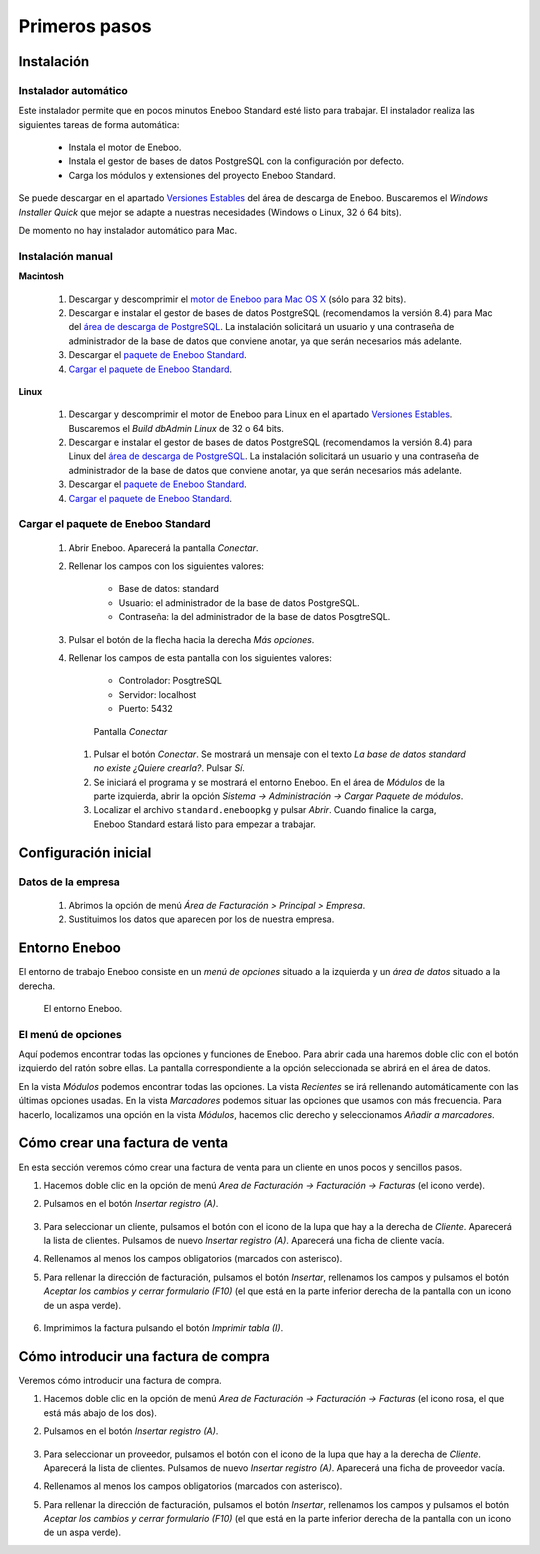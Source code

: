 =============================
Primeros pasos
=============================

Instalación
-------------------

Instalador automático
""""""""""""""""""""""""""

Este instalador permite que en pocos minutos Eneboo Standard esté listo para trabajar. El instalador realiza las siguientes tareas de forma automática:

    * Instala el motor de Eneboo.
    * Instala el gestor de bases de datos PostgreSQL con la configuración por defecto.
    * Carga los módulos y extensiones del proyecto Eneboo Standard.
    
Se puede descargar en el apartado `Versiones Estables`_ del área de descarga de Eneboo. Buscaremos el *Windows Installer Quick* que mejor se adapte a nuestras necesidades (Windows o Linux, 32 ó 64 bits).

De momento no hay instalador automático para Mac.

Instalación manual
"""""""""""""""""""""""""

**Macintosh**

    #. Descargar y descomprimir el `motor de Eneboo para Mac OS X <http://eneboo.com/pub/eneboo/builds/v2.4.0/eneboo-v2.4.0-alpha5-mac32.zip>`_ (sólo para 32 bits).
    #. Descargar e instalar el gestor de bases de datos PostgreSQL (recomendamos la versión 8.4) para Mac del `área de descarga de PostgreSQL`_. La instalación solicitará un usuario y una contraseña de administrador de la base de datos que conviene anotar, ya que serán necesarios más adelante.
    #. Descargar el `paquete de Eneboo Standard`_.
    #. `Cargar el paquete de Eneboo Standard`_.
    
**Linux**

    #. Descargar y descomprimir el motor de Eneboo para Linux en el apartado `Versiones Estables`_. Buscaremos el *Build dbAdmin Linux* de 32 o 64 bits.
    #. Descargar e instalar el gestor de bases de datos PostgreSQL (recomendamos la versión 8.4) para Linux del `área de descarga de PostgreSQL`_. La instalación solicitará un usuario y una contraseña de administrador de la base de datos que conviene anotar, ya que serán necesarios más adelante.
    #. Descargar el `paquete de Eneboo Standard`_.
    #. `Cargar el paquete de Eneboo Standard`_.


Cargar el paquete de Eneboo Standard
"""""""""""""""""""""""""""""""""""""""""

    #. Abrir Eneboo. Aparecerá la pantalla *Conectar*.
    #. Rellenar los campos con los siguientes valores:
    
        * Base de datos: standard
        * Usuario: el administrador de la base de datos PostgreSQL.
        * Contraseña: la del administrador de la base de datos PosgtreSQL.
        
    #. Pulsar el botón de la flecha hacia la derecha *Más opciones*.
    #. Rellenar los campos de esta pantalla con los siguientes valores:
    
        * Controlador: PosgtreSQL
        * Servidor: localhost
        * Puerto: 5432
        
       .. figure:: images/conectar.png
           
           Pantalla *Conectar*
           
     #. Pulsar el botón *Conectar*. Se mostrará un mensaje con el texto *La base de datos standard no existe ¿Quiere crearla?*. Pulsar *Sí*.
     #. Se iniciará el programa y se mostrará el entorno Eneboo. En el área de *Módulos* de la parte izquierda, abrir la opción *Sistema -> Administración -> Cargar Paquete de módulos*.
     #. Localizar el archivo ``standard.eneboopkg`` y pulsar *Abrir*. Cuando finalice la carga, Eneboo Standard estará listo para empezar a trabajar.


Configuración inicial
-----------------------

Datos de la empresa
"""""""""""""""""""""""

    #. Abrimos la opción de menú *Área de Facturación > Principal > Empresa*.
    #. Sustituimos los datos que aparecen por los de nuestra empresa.


Entorno Eneboo
-------------------

El entorno de trabajo Eneboo consiste en un *menú de opciones* situado a la izquierda y un *área de datos* situado a la derecha.

.. figure:: images/entorno.png
   :width: 800 px
   
   El entorno Eneboo.

El menú de opciones
""""""""""""""""""""""

Aquí podemos encontrar todas las opciones y funciones de Eneboo. Para abrir cada una haremos doble clic con el botón izquierdo del ratón sobre ellas. La pantalla correspondiente a la opción seleccionada se abrirá en el área de datos.

En la vista *Módulos* podemos encontrar todas las opciones. La vista *Recientes* se irá rellenando automáticamente con las últimas opciones usadas. En la vista *Marcadores* podemos situar las opciones que usamos con más frecuencia. Para hacerlo, localizamos una opción en la vista *Módulos*, hacemos clic derecho y seleccionamos *Añadir a marcadores*.



Cómo crear una factura de venta
------------------------------------

En esta sección veremos cómo crear una factura de venta para un cliente en unos pocos y sencillos pasos.

#. Hacemos doble clic en la opción de menú *Area de Facturación -> Facturación -> Facturas* (el icono verde).
#. Pulsamos en el botón *Insertar registro (A)*.
    .. figure:: images/btn_insertar_registro.png
#. Para seleccionar un cliente, pulsamos el botón con el icono de la lupa que hay a la derecha de *Cliente*. Aparecerá la lista de clientes. Pulsamos de nuevo *Insertar registro (A)*. Aparecerá una ficha de cliente vacía.
#. Rellenamos al menos los campos obligatorios (marcados con asterisco).
#. Para rellenar la dirección de facturación, pulsamos el botón *Insertar*, rellenamos los campos y pulsamos el botón *Aceptar los cambios y cerrar formulario (F10)* (el que está en la parte inferior derecha de la pantalla con un icono de un aspa verde).
    .. figure:: images/editar_direcciones_clientes.png
#. Imprimimos la factura pulsando el botón *Imprimir tabla (I)*.
    .. figure:: images/impresion_factura_cliente.png



Cómo introducir una factura de compra
------------------------------------------

Veremos cómo introducir una factura de compra.

#. Hacemos doble clic en la opción de menú *Area de Facturación -> Facturación -> Facturas* (el icono rosa, el que está más abajo de los dos).
#. Pulsamos en el botón *Insertar registro (A)*.
    .. figure:: images/btn_insertar_registro.png
#. Para seleccionar un proveedor, pulsamos el botón con el icono de la lupa que hay a la derecha de *Cliente*. Aparecerá la lista de clientes. Pulsamos de nuevo *Insertar registro (A)*. Aparecerá una ficha de proveedor vacía.
#. Rellenamos al menos los campos obligatorios (marcados con asterisco).
#. Para rellenar la dirección de facturación, pulsamos el botón *Insertar*, rellenamos los campos y pulsamos el botón *Aceptar los cambios y cerrar formulario (F10)* (el que está en la parte inferior derecha de la pantalla con un icono de un aspa verde).


.. _`Versiones Estables`: http://www.eneboo.org/site/stable
.. _`área de descarga de PostgreSQL`: http://www.enterprisedb.com/products-services-training/pgdownload
.. _`paquete de Eneboo Standard`: http://www.eneboo.com/pub/contrib/standard-modules/standard.eneboopkg
